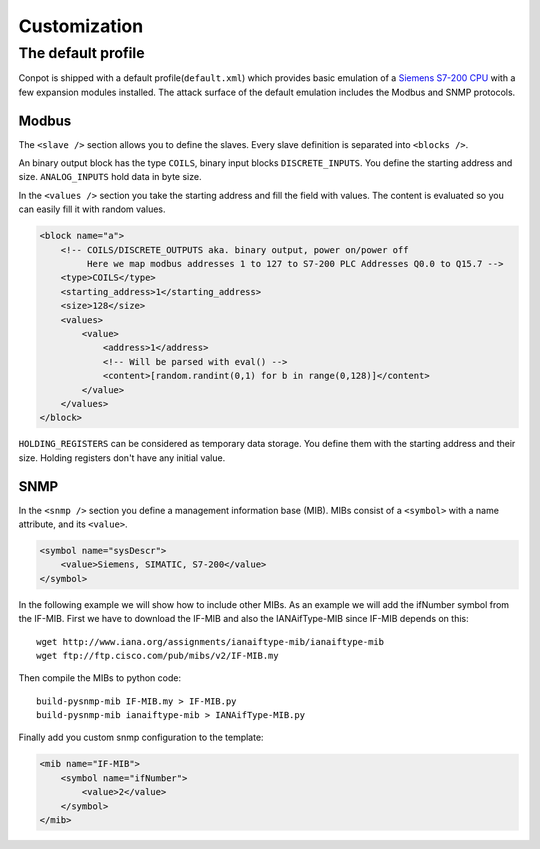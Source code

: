 =============
Customization
=============

The default profile
-------------------

Conpot is shipped with a default profile(``default.xml``) which provides basic emulation of a
`Siemens S7-200 CPU <https://www.automation.siemens.com/mcms/programmable-logic-controller/en/simatic-s7-controller/s7-200/pages/default.aspx?HTTPS=REDIR>`_
with a few expansion modules installed. The attack surface of the default emulation includes the Modbus and SNMP protocols.

Modbus
~~~~~~

The ``<slave />`` section allows you to define the slaves. Every slave definition is separated into ``<blocks />``.

An binary output block has the type ``COILS``, binary input blocks ``DISCRETE_INPUTS``. You define the starting address
and size. ``ANALOG_INPUTS`` hold data in byte size.

In the ``<values />`` section you take the starting address and fill the field with values. The content is evaluated so
you can easily fill it with random values.

.. code-block:: xml

    <block name="a">
        <!-- COILS/DISCRETE_OUTPUTS aka. binary output, power on/power off
             Here we map modbus addresses 1 to 127 to S7-200 PLC Addresses Q0.0 to Q15.7 -->
        <type>COILS</type>
        <starting_address>1</starting_address>
        <size>128</size>
        <values>
            <value>
                <address>1</address>
                <!-- Will be parsed with eval() -->
                <content>[random.randint(0,1) for b in range(0,128)]</content>
            </value>
        </values>
    </block>

``HOLDING_REGISTERS`` can be considered as temporary data storage. You define them with the starting address and their
size. Holding registers don't have any initial value.

SNMP
~~~~

In the ``<snmp />`` section you define a management information base (MIB). MIBs consist of a ``<symbol>`` with a name
attribute, and its ``<value>``.

.. code-block:: xml

    <symbol name="sysDescr">
        <value>Siemens, SIMATIC, S7-200</value>
    </symbol>

In the following example we will show how to include other MIBs. As an example we will add the ifNumber symbol from
the IF-MIB.
First we have to download the IF-MIB and also the IANAifType-MIB since IF-MIB depends on this::

    wget http://www.iana.org/assignments/ianaiftype-mib/ianaiftype-mib
    wget ftp://ftp.cisco.com/pub/mibs/v2/IF-MIB.my

Then compile the MIBs to python code::

    build-pysnmp-mib IF-MIB.my > IF-MIB.py
    build-pysnmp-mib ianaiftype-mib > IANAifType-MIB.py

Finally add you custom snmp configuration to the template:

.. code-block:: xml

            <mib name="IF-MIB">
                <symbol name="ifNumber">
                    <value>2</value>
                </symbol>
            </mib>

